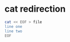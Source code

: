 #+STARTUP: showall
* cat redirection

#+begin_src sh
cat << EOF > file
line one
line two
EOF
#+end_src
